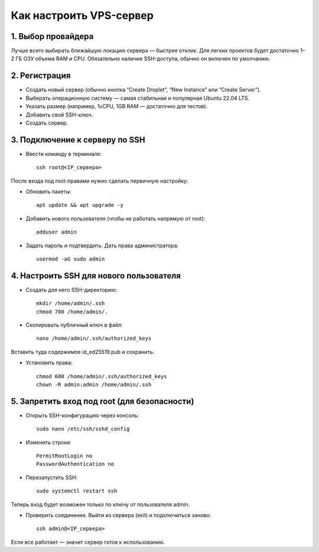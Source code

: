 ========================
Как настроить VPS-сервер
========================

*******************
1. Выбор провайдера
*******************

Лучше всего выбирать ближайшую локацию сервера — быстрее отклик.
Для легких проектов будет достаточно 1–2 ГБ ОЗУ объема RAM и CPU.
Обязательно наличие SSH-доступа, обычно он включен по умолчанию.

**************
2. Регистрация
**************

* Создать новый сервер (обычно кнопка “Create Droplet”, “New Instance” или “Create Server”).
* Выберать операционную систему — самая стабильная и популярная Ubuntu 22.04 LTS.
* Указать размер (например, 1vCPU, 1GB RAM — достаточно для тестов).
* Добавить свой SSH-ключ.
* Создать сервер.

*******************************
3. Подключение к серверу по SSH
*******************************

* Ввести команду в терминале::

    ssh root@<IP_сервера>

После входа под root-правами нужно сделать первичную настройку:

* Обновить пакеты::

    apt update && apt upgrade -y

* Добавить нового пользователя (чтобы не работать напрямую от root)::

    adduser admin


* Задать пароль и подтвердить. Дать права администратора::

    usermod -aG sudo admin


****************************************
4. Настроить SSH для нового пользователя
****************************************

* Создать для него SSH-директорию::

    mkdir /home/admin/.ssh
    chmod 700 /home/admin/.

* Скопировать публичный ключ в файл::

    nano /home/admin/.ssh/authorized_keys


Вставить туда содержимое id_ed25519.pub и сохранить.

* Установить права::

    chmod 600 /home/admin/.ssh/authorized_keys
    chown -R admin:admin /home/admin/.ssh

*********************************************
5. Запретить вход под root (для безопасности)
*********************************************

* Открыть SSH-конфигурацию через консоль::

    sudo nano /etc/ssh/sshd_config


* Изменить строки::

    PermitRootLogin no
    PasswordAuthentication no


* Перезапустить SSH::

    sudo systemctl restart ssh

Теперь вход будет возможен только по ключу от пользователя admin.

* Проверить соединение. Выйти из сервера (exit) и подключиться заново::

    ssh admin@<IP_сервера>

Если все работает — значит сервер готов к использованию.